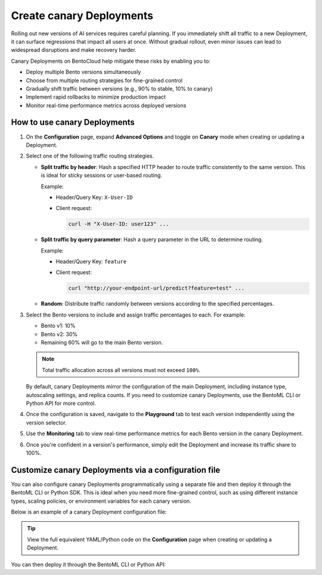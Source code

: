 =========================
Create canary Deployments
=========================

Rolling out new versions of AI services requires careful planning. If you immediately shift all traffic to a new Deployment, it can surface regressions that impact all users at once. Without gradual rollout, even minor issues can lead to widespread disruptions and make recovery harder.

Canary Deployments on BentoCloud help mitigate these risks by enabling you to:

- Deploy multiple Bento versions simultaneously
- Choose from multiple routing strategies for fine-grained control
- Gradually shift traffic between versions (e.g., 90% to stable, 10% to canary)
- Implement rapid rollbacks to minimize production impact
- Monitor real-time performance metrics across deployed versions

.. image:: ../../_static/img/bentocloud/how-to/canary-deployments/carnary-deployment-bentocloud.png
   :alt: Canary Deployment on BentoCloud
   :width: 65%
   :align: center

How to use canary Deployments
-----------------------------

1. On the **Configuration** page, expand **Advanced Options** and toggle on **Canary** mode when creating or updating a Deployment.

   .. image:: ../../_static/img/bentocloud/how-to/canary-deployments/canary-config.png
      :alt: Enable canary model on BentoCloud

2. Select one of the following traffic routing strategies.

   - **Split traffic by header**: Hash a specified HTTP header to route traffic consistently to the same version. This is ideal for sticky sessions or user-based routing.

     Example:

     - Header/Query Key: ``X-User-ID``
     - Client request:

       .. code-block:: bash

          curl -H "X-User-ID: user123" ...

   - **Split traffic by query parameter**: Hash a query parameter in the URL to determine routing.

     Example:

     - Header/Query Key: ``feature``
     - Client request:

       .. code-block:: bash

          curl "http://your-endpoint-url/predict?feature=test" ...

   - **Random**: Distribute traffic randomly between versions according to the specified percentages.

3. Select the Bento versions to include and assign traffic percentages to each. For example:

   - Bento v1: 10%
   - Bento v2: 30%
   - Remaining 60% will go to the main Bento version.

   .. note::

      Total traffic allocation across all versions must not exceed ``100%``.

   By default, canary Deployments mirror the configuration of the main Deployment, including instance type, autoscaling settings, and replica counts. If you need to customize canary Deployments, use the BentoML CLI or Python API for more control.

4. Once the configuration is saved, navigate to the **Playground** tab to test each version independently using the version selector.

   .. image:: ../../_static/img/bentocloud/how-to/canary-deployments/multiple-bento-versions.png
      :alt: Test different Bento versions

5. Use the **Monitoring** tab to view real-time performance metrics for each Bento version in the canary Deployment.

   .. image:: ../../_static/img/bentocloud/how-to/canary-deployments/canary-performance.png
      :alt: Test different Bento versions

6. Once you're confident in a version's performance, simply edit the Deployment and increase its traffic share to 100%.

Customize canary Deployments via a configuration file
-----------------------------------------------------

You can also configure canary Deployments programmatically using a separate file and then deploy it through the BentoML CLI or Python SDK. This is ideal when you need more fine-grained control, such as using different instance types, scaling policies, or environment variables for each canary version.

Below is an example of a canary Deployment configuration file:

.. code-block:: yaml
   :caption: `config-file.yaml`

   name: summarization-blel
   bento: summarization:xq4dggshm25lecvj
   access_authorization: false
   services:
     Summarization:
       instance_type: cpu.2
       scaling:
         min_replicas: 1
         max_replicas: 1
         policy:
           scale_up_stabilization_window: 0
           scale_down_stabilization_window: 600
       config_overrides:
         traffic:
           timeout: 30
           external_queue: false
       deployment_strategy: RollingUpdate
   canary:
     route_type: query
     route_by: feature
     versions:
       a:
         bento: summarization:t226bcshm2bqicvj
         weight: 20
         services:
           Summarization:
             instance_type: cpu.1
             envs:
               - name: "VAR_NAME"
                 value: "var_value"
             scaling:
               min_replicas: 1
               max_replicas: 2
       b:
         bento: summarization:zgk7uja3goq62usu
         weight: 30
         services:
           Summarization:
             instance_type: cpu.4
             envs:
               - name: "VAR_NAME"
                 value: "var_value"
             scaling:
               min_replicas: 1
               max_replicas: 3

.. tip::

   View the full equivalent YAML/Python code on the **Configuration** page when creating or updating a Deployment.

You can then deploy it through the BentoML CLI or Python API:

.. tab-set::

    .. tab-item:: BentoML CLI

        .. code-block:: bash

           bentoml deploy -f config-file.yaml

    .. tab-item:: Python API

        .. code-block:: python

           import bentoml
           bentoml.deployment.create(config_file="config-file.yaml")

